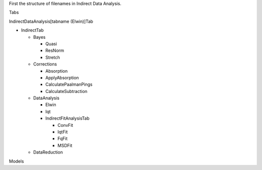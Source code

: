 .. _Elwin-iqt-ref:

First the structure of filenames in Indirect Data Analysis.

Tabs

IndirectDataAnalysis[tabname (Elwin)]Tab

- IndirectTab

  - Bayes

    - Quasi
    - ResNorm
    - Stretch
  - Corrections

    - Absorption
    - ApplyAbsorption
    - CalculatePaalmanPings
    - CalculateSubtraction
  - DataAnalysis

    - Elwin
    - Iqt
    - IndirectFitAnalysisTab

      - ConvFit
      - IqtFit
      - FqFit
      - MSDFit
  - DataReduction

Models

